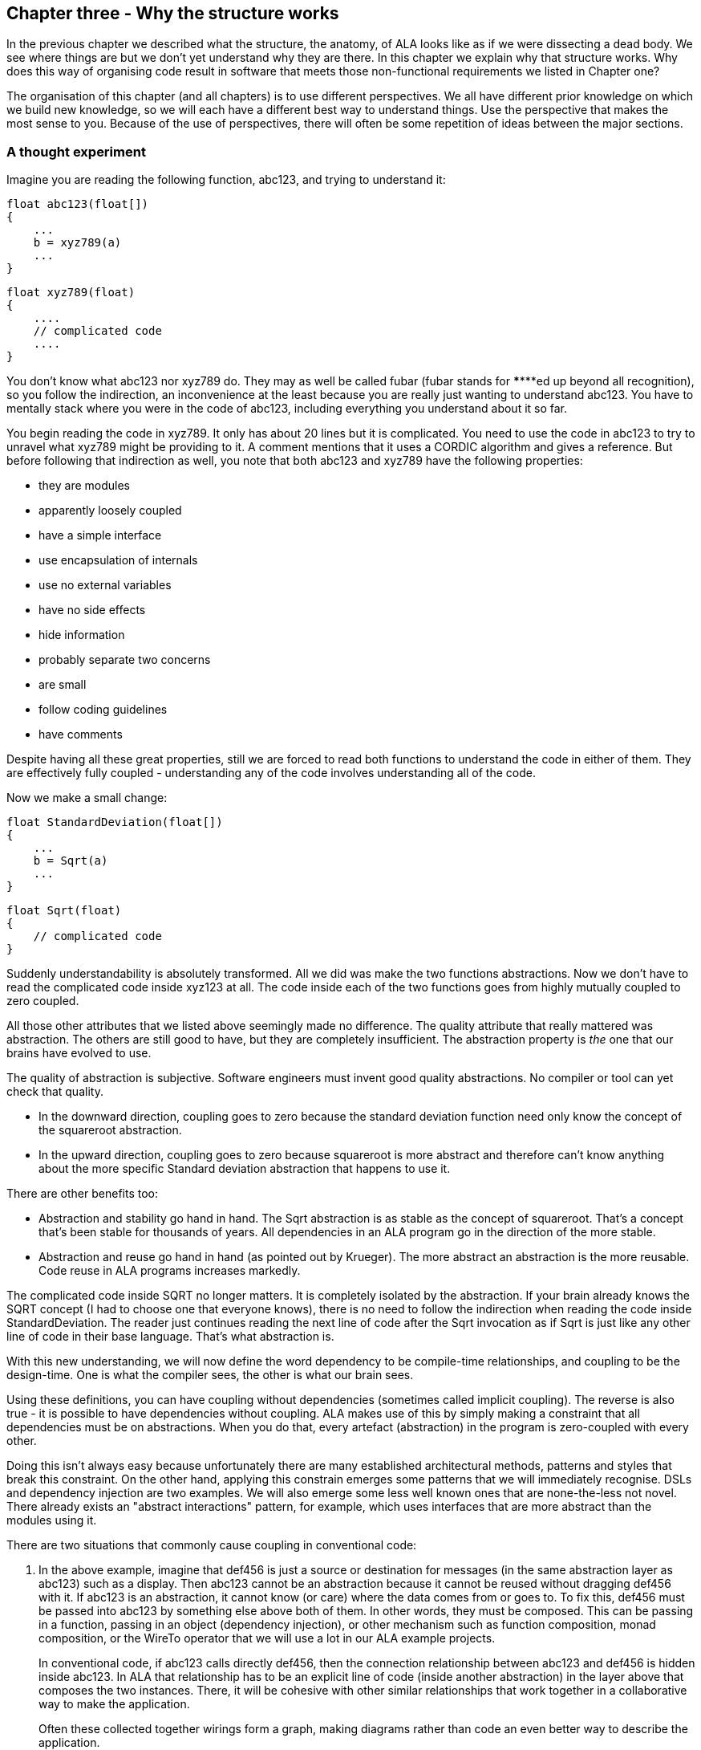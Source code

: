 :imagesdir: images

== Chapter three - Why the structure works

In the previous chapter we described what the structure, the anatomy, of ALA looks like as if we were dissecting a dead body. We see where things are but we don't yet understand why they are there. In this chapter we explain why that structure works. Why does this way of organising code result in software that meets those non-functional requirements we listed in Chapter one?

The organisation of this chapter (and all chapters) is to use different perspectives. We all have different prior knowledge on which we build new knowledge, so we will each have a different best way to understand things. Use the perspective that makes the most sense to you. Because of the use of perspectives, there will often be some repetition of ideas between the major sections. 


=== A thought experiment

Imagine you are reading the following function, abc123, and trying to understand it:

 float abc123(float[])
 {
     ...
     b = xyz789(a)
     ...
 }

 float xyz789(float)
 {
     ....
     // complicated code
     ....
 }

You don't know what abc123 nor xyz789 do. They may as well be called fubar (fubar stands for \******ed up beyond all recognition), so you follow the indirection, an inconvenience at the least because you are really just wanting to understand abc123. You have to mentally stack where you were in the code of abc123, including everything you understand about it so far. 

You begin reading the code in xyz789. It only has about 20 lines but it is complicated. You need to use the code in abc123 to try to unravel what xyz789 might be providing to it. A comment mentions that it uses a CORDIC algorithm and gives a reference. But before following that indirection as well, you note that both abc123 and xyz789 have the following properties:

* they are modules
* apparently loosely coupled 
* have a simple interface
* use encapsulation of internals
* use no external variables
* have no side effects
* hide information
* probably separate two concerns
* are small
* follow coding guidelines
* have comments

Despite having all these great properties, still we are forced to read both functions to understand the code in either of them. They are effectively fully coupled - understanding any of the code involves understanding all of the code.  

Now we make a small change: 


 float StandardDeviation(float[])
 {
     ...
     b = Sqrt(a)
     ...
 }

 float Sqrt(float)
 {
     // complicated code
 }

Suddenly understandability is absolutely transformed. All we did was make the two functions abstractions. Now we don't have to read the complicated code inside xyz123 at all. The code inside each of the two functions goes from highly mutually coupled to zero coupled. 

All those other attributes that we listed above seemingly made no difference. The quality attribute that really mattered was abstraction. The others are still good to have, but they are completely insufficient. The abstraction property is _the_ one that our brains have evolved to use.

The quality of abstraction is subjective. Software engineers must invent good quality abstractions. No compiler or tool can yet check that quality.

* In the downward direction, coupling goes to zero because the standard deviation function need only know the concept of the squareroot abstraction.

* In the upward direction, coupling goes to zero because squareroot is more abstract and therefore can't know anything about the more specific Standard deviation abstraction that happens to use it. 

There are other benefits too:

* Abstraction and stability go hand in hand. The Sqrt abstraction is as stable as the concept of squareroot. That's a concept that's been stable for thousands of years. All dependencies in an ALA program go in the direction of the more stable.  

* Abstraction and reuse go hand in hand (as pointed out by Krueger). The more abstract an abstraction is the more reusable. Code reuse in ALA programs increases markedly.  

The complicated code inside SQRT no longer matters. It is completely isolated by the abstraction. If your brain already knows the SQRT concept (I had to choose one that everyone knows), there is no need to follow the indirection when reading the code inside StandardDeviation. The reader just continues reading the next line of code after the Sqrt invocation as if Sqrt is just like any other line of code in their base language. That's what abstraction is.



With this new understanding, we will now define the word dependency to be compile-time relationships, and coupling to be the design-time. One is what the compiler sees, the other is what our brain sees. 

Using these definitions, you can have coupling without dependencies (sometimes called implicit coupling). The reverse is also true - it is possible to have dependencies without coupling. ALA makes use of this by simply making a constraint that all dependencies must be on abstractions. When you do that, every artefact (abstraction) in the program is zero-coupled with every other. 

Doing this isn't always easy because unfortunately there are many established architectural methods, patterns and styles that break this constraint. On the other hand, applying this constrain emerges some patterns that we will immediately recognise. DSLs and dependency injection are two examples. We will also emerge some less well known ones that are none-the-less not novel. There already exists an "abstract interactions" pattern, for example, which uses interfaces that are more abstract than the modules using it.


There are two situations that commonly cause coupling in conventional code:

. In the above example, imagine that def456 is just a source or destination for messages (in the same abstraction layer as abc123) such as a display. Then abc123 cannot be an abstraction because it cannot be reused without dragging def456 with it. If abc123 is an abstraction, it cannot know (or care) where the data comes from or goes to. To fix this, def456 must be passed into abc123 by something else above both of them. In other words, they must be composed. This can be passing in a function, passing in an object (dependency injection), or other mechanism such as function composition, monad composition, or the WireTo operator that we will use a lot in our ALA example projects.
+
In conventional code, if abc123 calls directly def456, then the connection relationship between abc123 and def456 is hidden inside abc123. In ALA that relationship has to be an explicit line of code (inside another abstraction) in the layer above that composes the two instances. There, it will be cohesive with other similar relationships that work together in a collaborative way to make the application. 
+
Often these collected together wirings form a graph, making diagrams rather than code an even better way to describe the application.

. In conventional code, if xyz789 provides a part of the implementation of abc123, it will be more specific than abc123. Sometimes such a function or class is called a helper or submodule because xyz789 could only ever be used by abc123. In ALA xyz789 needs to be significantly more abstract than abc123 or it will be highly coupled to it. If xyz789 is put inside abc123 the complexity inside abc123 is still that of both of abc123 and xyz789 together.
+
This is contrary to what we are taught. We are taught to "divide and conquer" or to separate out the responsibilities. If we do this arbitrarily, we will end up with specific pieces (such as UI and business logic) which are highly coupled with each other, and with the specific application. We need to work hard to separate only by finding abstractions - potentially reusable artefacts. Then we configure instances of those abstractions for each specific use by passing the application specific details into them.  

In summary, ALA's starting premise is a constraint. The constraint is that you can only use one type of dependency - a dependency on an abstraction that is significantly more abstract than the one using it. This results in zero coupling throughout the abstractions of the entire program. 


=== Abstractions

==== Design-time encapsulation

[IMPORTANT]
====
[green]#*Abstractions*# are the human brain's version of [green]#*encapsulation*#.
====

The maintainability quality attribute is often thought of in terms of ripple effects of change. I don't think that is quite the right way to look at it. I have often had to make changes across a number of modules in poorly written code. The changes themselves just don't take that long. The problem I see is the time you have to spend understanding enough of the system to know where to make a change, even if it ends up being just one line of code in one place. To make that small change with confidence that it wont break anything can take a long time understanding the collaboration between modules. You may have had to understand a lot of code to figure that out. You have to understand all the code that is potentially coupled to that one line of code, which is essentially the complexity.

Unlike encapsulation which works at compile-time, abstractions hide complexity at design-time. They give boundaries to how far you have to read code to understand it.



==== Abstractions and Instances

[IMPORTANT]
====
[green]#*Software architecture*# should contain [green]#*two concepts*# for its [green]#*elements*#  equivalent to [green]#*abstractions*# and [green]#*instances*#.
====

If you are going to have abstraction, it makes sense that you would have instances. 
An instance is nothing more than the use of an abstraction by referring to its name. If your abstraction is a pure function, then an instance is just using the function, or getting a reference to it.

If your abstraction is a class, and if that class contains data, then you need to instantiate the class so that each instance has its own data. Object oriented languages of course already have these two concepts as classes and objects. 

Many discussions on software architecture seem to combine them into one term, such as modules or components. These terms may implicitly contain the separate concepts of abstractions and instances, or they may be intended to only one instance. Not having explicit terms, like class and object, will inevitably lead to confusion. In ALA the terms we use are abstractions and instances.

The problem is that when we become vague about the difference between abstraction and instance, we will then create dependencies between abstractions, such as to get or put data. If you create dependencies between peer abstractions, they are no longer abstractions. Instead you need to wire the instances. If we don't have two separate and clear terms for abstractions and instances, we will end up with no abstractions. Many architectural styles appear to have this problem.

A common example of the problem is the UML, which already has the separate concepts of classes and objects. The UML class diagram encourages us to create associations between classes, destroying them as abstractions. The most important potential idea that OOP brought us was the idea of classes as reusable abstractions, and objects as their instances. It never happened in part because of the UML class diagram, and the very harmful habit of putting dependencies between abstractions instead of wiring instances. 

****
The quality of an abstraction's _concept_ or _idea_ is important. It is the existence of the concept that allows the brain to learn it and not have to know how it's implemented each time it comes across it. It is the concept of the abstraction that blocks coupling. ALA sometimes requires effort over several days to conceive good abstractions, especially for the first application in a new domain.
****



=== Zero coupling and higher cohesion

==== Zero coupling

****
Larry Constantine, who coined the expression "loose coupling and high cohesion" wrote: "The key question is: How much of one module must be known in order to understand another module?". That is the essence of the most useful way to think about coupling in software.
****

ALA has mutual zero coupling between the code inside (or the code that implements) all abstractions. This is the case both horizontally between peers in the same layer, and vertically up or down the layers. 

In software design we are only interested in design-time coupling. This means that to understand one piece of code, how much do we need to know about other pieces of code? It is about knowledge, which is about design-time. This is the coupling that matters. We will use the word coupling to refer to design-time coupling. 

Here is a typical definition of Loose coupling from the internet: "*Loose coupling* refers to minimal dependencies between modules, accomplished through strict, narrow, stable interfaces at the boundaries." 

This definition of loose coupling differs from ALAs in two respects.

Firstly, we are not minimizing dependencies. We are elliminating bad dependencies and maximizing good dependencies.

Secondly, it's not just about using interfaces. A lot of design-time coupling is what I call _collaboration coupling_. An interfaces between two modules that have a fixed arrangement with each other may hide some details, but it doesn't stop fundamental collaboration between the two modules. When modules have a fixed arrangement with each other, they are highly likely to be collaborating, and this collaboration will tend to increase during maintenance.  

Larry Constantine's key question about coupling (quoted above) is what is important. His reasoning came from identifying how to reduce complexity, the time taken to understand software, and reducing the incidence of bugs. Some definitions of coupling are in terms of the ripple effects of change. This is part of it, but even if a change ends up being made in one place, the time taken to understand all the collaborating code can be severe.

Wikipedia defines coupling as "the degree of interdependence between software modules". It doesn't really distinguish between design-time, compile-time or run-time coupling, and the given formula for coupling seems to reflect compile-time. I prefer to think of coupling as a design-time property. It is about knowledge of internals of a module. The use of abstractions instead of modules allows us to achieve zero coupling.

Consider the principle of compositionality. As stated in Wikipedia, "In semantics, mathematical logic and related disciplines, the principle of compositionality is the principle that the meaning of a complex expression is determined by the meanings of its constituent expressions and the rules used to combine them." In ALA we use domain abstractions as the 'constituent expressions', and programming paradigms as the 'rules used to combine them'. We have the objective that all code conforms to the principle of compositionality. We can then define coupling as anything that compromises this principle.

[TIP]
====
[green]#*To understand any one part of the code should involve understanding only that one part of the code, and the abstractions it uses.*#
====

Unfortunately there is a meme in the software engineering industry that there must be some coupling between 'modules'. The argument goes that if the system is to do anything it must have some coupling between its parts. We therefore hear of "loose coupling" as being the ideal. Using the definition of coupling given above, this is completely incorrect. Because of this meme, in conventional code we have developed a habit of using dependencies to implement communications. We are settling for design-time coupling to achieve run-time communication connections between different parts of a system. This is not necessary. Part of the problem is that the same word, _coupling_, is being used for both design-time coupling and _connections_ or _wiring_ used for communications. 

In our A & B example above, the code inside B knows nothing of A. The code inside A, while it knows about the concept of the abstraction B, knows nothing about the code that is inside B. So it's not like we don't know how to do zero-coupling. ALA is basically a constraint to force us to _always_ do zero coupling.

For example, in conventional code, if function Switch calls function Light, the code inside Switch is coupled with Light. If the light's abstraction level is about the same as that of the Switch, then the abstraction of Switch is destroyed. When you reuse it you have to know the internal code brings in a Light. To understand the _system_ (a Switch connected to a light), you have to go inside the Switch:


[plantuml,file="switch-light-bad.png"]
----
@startdot
digraph foo {
size="2.0!"
graph [rankdir=LR]
subgraph cluster_1 
{
label="Switch"
labeljust=l
style=rounded 
A [shape = "circle", width=0.1, fixedsize=true, style=invis]
#[ style = invis ];
}
B [label="Light"; shape = rect; style=rounded ]
A -> B [dir="both", arrowhead="open", arrowtail="tee", color=red, label=""]
}
@enddot
----


If instead, an abstraction, System, has code inside it like Light(Switch()), then Switch remains a good abstraction whose internal code is now only concerned with how a switch works. The code inside all three abstractions is now zero coupled. Understanding the system no longer requires looking inside Switch.  

[plantuml,file="diagram-collaboration-A-B-C.png"]
----
@startdot
digraph foo {
size="2!"
edge [color=green]
A [label="System\n\nx=Switch(); Light(x);"]
}
@enddot
----

{empty} +

[plantuml,file="diagram-collaboration-B-C-invis.png"]
----
@startdot
digraph foo {
size="1.5!"
graph [rankdir=LR]
Switch -> Light [style=invis]
}
@enddot
----




A similar argument applies if Switch and Light are classes. In conventional code they will commonly have an association relationship. Even if Light is injected into Switch by a higher entity called System, Switch still knows the specific interface of a light (LightOn(), LightOff()). This interface is not abstract enough to prevent Switch knowing about Light, and Switch knowing about the System. If you instead have a class System that has code like new Switch().WireTo(new Light()) using a generic interface then all three abstractions are zero coupled.

ALA _never_ uses coupling for connections or wiring between parts of a system. A larger system typically consists of many  connections. These connection are typically cohesive, and belong in one place. In conventional code they tend to be distributed and buried inside the modules. A smell is that you are doing 'all files' searches to unravel them   


==== Cohesion


[TIP]
====
"[red]#*Collaboration*# becomes [green]#*cohesion*#".
====

In ALA, collaboration between modules becomes cohesion inside a new abstraction. A call from one module to another becomes a line of code. Calloboration between a group of modules for a single purpose, such as a user story, becomes several cohesive lines of code.

Cohesion also increases in a different way. An abstraction is closely aligned with the single responsibility principle. We can think of abstraction as a single concept principle. Using abstractions increases the cohesion of the code that implements the abstraction.

ALA provides no structure for the internals of an abstraction because the code is cohesive. The internals of an abstraction could be described as a small ball of mud, which is why they should be small. There is no such thing as a sub-abstraction. Instead the code is composed of instances of abstractions from lower layers. So layers replace hierarchical encapsulation. 
Zero coupling and high cohesion limits ripple effects of change, whether in higher layers or lower ones. A ripple stops at an abstraction concept because of the inherent stability of the concept itself.

What does happen though is that abstractions can be improved as abstractions. Often you can generalize an abstraction to make it more reusable by adding a configuration that has a default behaviour, so it doesn't affect other uses of the abstraction (convention over configuration).

In our experience, the most common type of change that still affects multiple abstractions are changes to conventions. Conventions in the ways abstractions are commented, and their code laid out are effectively abstractions in themselves that live in the bottom layer. So when they change, it makes sense that all abstractions that depend on them change. These conventions will mature in time. Besides, while these types of changes may require a lot of editing, they don't require simultaneous understanding of multiple modules, which is where the real problem with coupling lies. 





=== Good versus bad dependencies

For the purposes of this book, a dependency is when some code symbolically refers to a class, interface or function or other artefact in a separate piece of code. This covers everything from dependencies on classes, interfaces, modules or components, to dependencies on libraries or packages. 

A dependency can be on something inside a class or interface, usually a method or property. Even if using an object reference, there is still a dependency if there is a reference to something named inside the class or interface. 

We can distinguish between good and bad dependencies. Good dependencies are  design-time dependencies. These are dependencies on the knowledge you must have to even understand a given piece of code. I will often refer to this type as a "knowledge dependency" or "use of an abstraction". It is also sometimes called "semantic coupling". This type of dependency effectively adds to the language you use to write code. Here is a diagram shwoing a good dependency.


[plantuml,file="GoodDependency1.png"]
----
@startdot
digraph foo {
size="2.0!"
graph [rankdir=TB]
subgraph cluster_1 
{
label="Abstract"
labeljust=l
style=rounded 
A [shape = "circle", width=0.1, fixedsize=true, style=invis]
#[ style = invis ];
}
B [label="MoreAbstract"; shape = rect; style=rounded ]
A -> B [dir="both", arrowhead="open", arrowtail="tee", color=green, label=""]
}
@enddot
----



A bad dependency is one that is there to facilitate run-time communications between two modules or components. Here is a diagram representation.



[plantuml,file="BadDependency1.png"]
----
@startdot
digraph foo {
size="2.0!"
graph [rankdir=LR]
subgraph cluster_1 
{
label="Peer1"
labeljust=l
style=rounded 
A [shape = "circle", width=0.1, fixedsize=true, style=invis]
#[ style = invis ];
}
B [label="Peer2"; shape = rect; style=rounded ]
A -> B [dir="both", arrowhead="open", arrowtail="tee", color=red, label=""]
}
@enddot
----



Another type of bad dependency is when a module uses a submodule that is a specific part of it. An example is a 'helper' class. The submodule is often thought of as being logically contained inside its parent module.


[plantuml,file="BadDependency2.png"]
----
@startdot
digraph foo {
size="2.0!"
graph [rankdir=LR]
subgraph cluster_1 
{
label="Module"
labeljust=l
style=rounded 
A [shape = "circle", width=0.1, fixedsize=true, style=invis]
#[ style = invis ];
B [label="Submodule"; shape = rect; style=rounded ]
}
A -> B [dir="both", arrowhead="open", arrowtail="tee", color=red, label=""]
}
@enddot
----


[TIP]
====
[green]#*Dependencies on more abstract abstractions are good*#.
====
[WARNING]
====
[red]#*Dependencies for communciations between peers are bad, as are dependencies on submodules*#.
====

A simple example of a communication dependency is a module that calculates the average then calls a display module to display the result. To understand the code that calculates the average requires no knowledge about displays, nor even where the result will be sent. So it is a bad dependency.



[plantuml,file="BadDependency3.png"]
----
@startdot
digraph foo {
size="2.0!"
graph [rankdir=LR]
subgraph cluster_1 
{
label="Average"
labeljust=l
style=rounded 
A [shape = "circle", width=0.1, fixedsize=true, style=invis]
#[ style = invis ];
}
B [label="Display"; shape = rect; style=rounded ]
A -> B [dir="both", arrowhead="open", arrowtail="tee", color=red, label=""]
}
@enddot
----

The intention of the fixed arrangment between Average and Display was to measure rainfall. To do that, an instance of an Average module needs to be connected to an instance of Display module at run-time, but you don't need a dependency to achieve that.

[plantuml,file="GoodDependency2.png"]
----
@startdot
digraph foo {
size="2.0!"
graph [rankdir=TB]
subgraph cluster_1 
{
label="Rainfall"
labeljust=l
style=rounded 
A [shape = "circle", width=0.1, fixedsize=true, style=invis]
#[ style = invis ];
}
B [label="Average"; shape = rect; style=rounded ]
C [label="Display"; shape = rect; style=rounded ]
A -> B [dir="both", arrowhead="open", arrowtail="tee", color=green, label=""]
A -> C [dir="both", arrowhead="open", arrowtail="tee", color=green, label=""]
}
@enddot
----




A simple example of knowledge dependencies occurs in an abstraction that measures rainfall. To understand the rainfall code, you must understand the concepts of average and of display. The rainfall abstraction can use the abstractions for averaging and displaying. 



We typically find both good and bad dependencies in conventional code. A typical modular program is full of bad dependencies. But whether a knowledge dependency or a communication dependency, they all look syntactically the same - a function call or a 'new' keyword, etc. We are not gnerally taught how to distinguish between them. We lump them together when we talk about dependency management, loose coupling, layering, fan-in, fan-out, circular dependencies or dependency inversion. Dependency graphing tools cannot distinguish between them because identiying good dependencies would require understanding abstraction levels. 

Good and bad dependencies are not just good and bad. They are really good and really bad.

A knowledge dependency is good because it's only a dependency on an abstract concept, on something stable and learnable. We want more of them, because then we are reusing our abstractions. Then the more dependencies you have on such an abstraction, the more abstract it is. 

So it's doubly important that we are able to tell good dependencies from bad. 

It's entirely possible to build a system using only good dependencies. 

[TIP]
====
[green]#*In ALA we eliminate ALL bad dependencies*#.
====


Bad dependencies destroy abstractions. They cause explicit and implicit coupling. They obscure the structure of the application by distributing that structure throughout its modules.

When we remove all bad dependencies, they become normal lines of code, cohesive with one another, inside a more specific abstraction in a higher layer. Each line of code composes instances of the abstractions which would otherwise have had the bad dependency.

Consider the diagram below. It's the conventional modular way to write a rainfall meter. An ADC reading is averaged, converted, accumulated, and displayed. The middle three modules have bad dependencies which they use to make function calls to pull data in and push data out. 

[plantuml,file="dependency-diagram.png"]
----
@startditaa --no-separation --no-shadows --scale 1.1

Application

/----\    /----\    /----\    /----\    /----\.
|ADC |<---|Avg |<---|Conv|--->|Accu|--->|Disp|
\----/    \----/    \----/    \----/    \----/


key:   <---(Depends On)


@endditaa
----

There are four bad dependencies, two from Conv and one each from Avg and Accu.

Now consider this diagram, which uses only good dependencies.


[plantuml,file="dependency-diagram-1.png"]
----
@startditaa --no-separation --no-shadows --scale 1.1

    /------------------------------\.
    |Application                   |
    |                              |
    |adc---avg---conv---accu---disp|
    |                              |
    \------------------------------/


--------------------------------------------------
Abstractions

/----\  /----\  /----\  /----\  /----\.
|ADC |  |Avg |  |Conv|  |Accu|  |Disp|
\----/  \----/  \----/  \----/  \----/


--------------------------------------------------
Programming Paradigms

            /--------\.
            |Dataflow|
            \--------/
@endditaa
----

There are five good dependencies from the Application to the five Abstractions. There are also five good dependencies from the Abstraction on Dataflow. We never draw arrows on a diagram for good dependencies. Instead we just refer to the abstractions by name.

Connections between the instances of teh abstractions are completely described inside the Application. There it is cohesive code that knows about how to build a rain meter.

The code in the application abstraction could look something like this if using functions (although you would likely use some temporary variables in practice):

[source,C#]
....
    Disp(Accu(Conv(Avg(ADC()))));
....

It might look something like this if using classes:


[source,C#]
....
    new ADC().WireIn(new Avg()).WireIn(new Conv()).WireIn(new Accu()).WireIn(new Disp());
....

How this code is done is not what's important. How syntactically succinct this code is is not important. What's important is where it is. We want the code that cohesively and fully expresses a rain meter to be in one place.  

The lower-case letters used in the top layer of the diagram represent instances of the respective abstractions. (In UML they would be underlined.) 

You never draw arrows for knowledge dependencies - you only ever refer to abstractions by name. (Just as you would never draw an arrow to a box representing the squareroot function - you would just use Sqrt by its name.)

In common programming languages, the communication dependencies in the first diagram and the knowledge dependencies in the second diagram could both be syntactically written in the same form, either new A() or just a function call, A(). The only difference is in where those new keywords or function calls are.

The application abstraction can move the data between the instances of ADC, Avg, etc itself, as we did in the first code example, however strictly speaking that pollutes it with details of how to move data that actually belongs in the programming paradigms layer. We much prefer the application code just does the composing - just specifies who connects to whom, but is not involved with how data actually flows. That's why in most of the examples, we compose with classes that have ports rather than functions. In the second code example, the dataflow programming paradigm would be implemented with an execution model that knows how to actually move data. The application only knows that it is composing a flow of data.

The interface used to connect the instances is called Dataflow. It's important that this interface is abstract. It is two layers down. It is not an interface specific to any one of the domain abstractions, ADC, Avg, etc. This is the abstract interactions pattern. Other domain abstractions can either implement it or accept it, or both.


==== Comparison of good versus bad dependencies.


.Comparison of two approaches
[width="100%",options="header,footer"]
|====================

| Run-time dependencies version | Knowledge dependencies version

| Knowledge about the specific application is spread through all modules. | Knowledge about the specific application is only in one place. The abstractions know nothing of each other or the specific application. 

| The class or function names A, B, D and E will relate to what they do (which is fine). For example, they may be the specific hardware chips used in the case of drivers. The calling module must know these names, creating a fixed arrangement between the modules. The modules are only loosely coupled. | No abstractions refer to the names of peer abstractions. There is no fixed arrangement between abstractions. The abstractions are zero coupled. The code that knows that a particular hardware chip is used in this application is where it belongs, in the application abstraction.

| Since there is a fixed arrangement, responsibilities can be blurred. For example, it may be unclear whether to add something to B or C. | With no relations between abstractions, responsibilities are clear. Something to be added clearly belongs in one or other of the abstractions, or in a new abstraction that may be wired in between the two.

| The fixed dependency from C to B will encourage implicit coupling. B can make assumptions about details inside B resulting in collaborative coupling. | C cannot make any assumptions about some details of B. It cannot have collaborative coupling with B 

| Although there is no dependency, for example from B to C, the fixed arrangement is likely, over time, to make B implicitly collaborate with C (do what C requires), resulting in collaborative coupling. | No implicit coupling can develop over time because there is no fixed relationship between them. B cannot collaborate with C (do what C specifically requires).

| The arrangement between A, B, C, D and E is not obvious in the code. It is buried inside of B, C and D. All must be read to find the application's dataflow structure | The arrangement between instances of A, B, C, D and E is explicitly coded in one place. The dataflow between them is cohesive information that belongs in one place.

| Only A and E can potentially be abstractions. | All of A, B, C, D and E are abstractions.

| Arbitrarily, only the two ends of the dataflow chain can be reused independently . | All of A, B, C, D and E are independently reusable.

| Difficult to insert another module between, say, B and C. | Easy to insert a new instance of some operator between B and C, etc. 

| If the observer pattern is used (in the mistaken belief that it reduces the coupling), it only mirrors the same problems. For example B would now have a dependency on C when it registers. But because it adds indirection, the observer pattern makes the program even harder to understand. | If the observer pattern is used (as the means to implement the wiring between the instances), the receivers do not do the registering, the application does (not strictly the observer pattern). The abstractions themselves don't get more difficult to understand because, being abstractions, they only have knowledge as far as their interfaces anyway. The application does not get harder to understand either, because the arrangement of the instances is still explicit and in one place.

| If dependency injection is used with automatic wiring, the arrangement is still somewhat fixed, but is now even more obscure. All classes can still be collaborating with one another. A smell that this is happening is that over time the interfaces, IA, IB, ID and IE change as the requirements of the system change.  | If dependency injection is used, the application does the wiring explicitly. It is the only place that should know who will talk to whom at run-time for this specific application. There are no specific interfaces between pairs of modules to change over time, because they all just use a stable abstract interface.  

| Each module has its own interface. But they are all doing essentially the same thing, getting data. | Uses a single more abstract interface called Dataflow.  

| The arrangement between the modules cannot easily be changed, both because the wiring code is buried inside the modules and because the interfaces are essentially specific to pairs of modules. | The composition can easily be changed. Instances of the abstractions can be re-wired in any combination. New abstraction instances can be inserted.

| There is no diagram of the arrangement between A, B, C, D, E, or if there is, it is likely a high level overview, lacking in detail, and a second source of truth that gets out of date. | There is a diagram that shows the arrangement of the instances of A, B, C, D and E. It is the one source of truth. It includes all details about the specific application. It is executable.
|====================


During code creation, run-time dependencies are easily introduced, and never seem too terrible at the time as they get the immediate job done. But when they accumulate to hundreds or even thousands of them, as they do in most typical applications, that's when the system, as described on the left side of the table, just appears as a monolithic big ball of mud.

==== Free lunch?

When you are comparing the left and right sides of the table above, you may be wondering, where did the free lunch come from? Where did the runtime dependencies go? Is this some kind of magic? Or how can the program work without them? Or haven't I just moved them somewhere else? No there are no tricks. The answer is that we have been taught to do programming in a very bad way. The knowledge that ADC will talk to Avg, etc at run-time is there, but it is now contained within an abstraction, not a dependency between modules. If you really want to find a disadvantage, then it is the need for the abstractions. It only works as well as the quality of the abstractions. Effectively we have traded the need for dependency management, and all the complexity that bad dependencies cause, with the need to create good abstractions. Creating good abstractions is a skill that does take time to get used to.

Just to recap the only dependencies we have used are good design-time or knowledge dependencies: 

. The application should and must 'know' at design-time what domain abstractions it needs to compose to make a rain meter application.

. The domain abstractions should and must know at design-time what programming paradigm they need - the abstract interfaces to use for their input and output ports. 


==== Stable dependencies principle

A dependency on an abstractions is a dependency on the concept or idea of that abstraction. A concept or idea is generally stable. So dependencies are toward the more stable. 

Even if the implementation details inside an abstraction are complicated or change, the abstraction concept itself be stable. The application example above is really just depending on the idea of an ADC or the idea of a Display. If the details inside change it doesn't matter. For example, if the ADC silicon is changed, the ADC abstraction implementation can also change. But the application is still just using an ADC as it's means to get input. 

ALA therefore naturally conforms with the Stable Dependencies Principle (depend in the direction of stability). The SAP is mostly used in relation to packages, but ALA does not use hierarchical encapsulations. Here we are applying it at the level of the abstractions themselves.


==== Dependency fan-in and fan-out

One of the guidelines sometimes used for dependencies in conventional code is that a class that has high fan-in should not have high fan-out (also called afferent and efferent coupling). Another is that modules higher in the layers should have low fan-in and those lower in the hierarchy have low fan-out.

The argument goes that a class with high fan-in should have high stability but one with high fan-out would have low stability (presumably because dependencies are thought to be things that cause changes to propagate).

In ALA, dependencies are on abstractions. Furthermore the abstractions are increasingly abstract as you go down the layers, and therefore increasingly stable. Therefore the conventional fan-in and fan-out recommendations are reversed. In ALA, it is perfectly fine, in fact really good to have both high fan-in and high fan-out. It simply means that the abstractions are useful and are getting reused.  

If we are talking about dependencies in a conventional modular system that are used for communication between modules in the system, of course ALA says we want zero fan-in and zero fan-out, because such dependencies are illegal anyway.

In chapter four we will also talk about fan-in and fan-out. Note that the fan-in and fan-out discussed in chapter four is different. In this chapter fan-in and fan-out is talking about dependencies on abstractions between layers. In chapter four we are talking about fan-in and fan-out in the wiring.


==== Circular dependencies

Of course in ALA, with only knowledge dependencies present in the system, and the dependencies needing to go toward more abstract abstractions, you obviously cannot have circular knowledge dependencies. Nor would that even make sense. (Recursion appears to require circular knowledge dependencies but actually doesn't. We will visit that in the last chapter.) 

Since there are no run-time dependencies, the issue of circular dependencies with them does not arise at all. What might have been circular dependencies in conventional code becomes circular wiring of instances of abstractions inside a user story abstraction in the application layer. Such circular wiring is quite valid, and very common. The potential issues with the execution models are discussed in chapter four.

In conventional software design, run-time communication channels between modules are frequently implemented with dependencies. Then we realize these dependencies are a problem and so we add a rule that we don't like circular dependencies. This is an attempt to mitigate the problem by forcing the modules to have a sort of arbitrary layered structure. That structure does not actually exist in the nature of peer modules themselves. (Many modules will actually have a similar level of abstraction, for example views, business logic and data.) The forced arbitrary layering structure becomes its own nuisance.

So then what happens is circular dependencies are most often avoided by using pushing in one direction and pulling in the other. (Pushing means a function or method call with a parameter, pulling means a function or method call returning a value). This is sometimes actually convenient, and other times a real nuisance. Whether we push or pull should be able to depend on performance or other considerations (which end wants to initiate the communications, which depends on when the source changes, or when we want to receive new a the data, or how often the source changes, or on latency, etc), not on an arbitrary layering of modules.

So, when we do want to push or pull in the reverse direction of the allowed dependency, we end up creating an indirection, such as a callback, virtual function call, or observer pattern (publish-subscribe). This indirection further obscures the already  obscure communication flows through the system.

ALA simply eliminates all this nonsense. In ALA, communication flows:

* are explicit
* can be in both directions
* each set of cohesive flows are contained in one place
* allowed to be push, pull, or asynchronous on a port by port basis
* don't use dependencies at all
* use indirection in the correct way, which is that when you are reading code inside an abstraction, you don't know, and shouldn't know, where your inputs and outputs are wired to. 

That concludes our discussion on why the ALA structure works from the point of view of good and bad dependencies.



==== Knowledge dependencies are on all layers below

Sometimes layers are used incorrectly as partitions or really just modules. We would be better off to just tip all such layering models on their side.  Because of this mistake, there is a meme that we should only have dependencies on the immediate layer below. For ALA layers this is incorrect.

When we write our programs using only knowledge dependencies, the knowledge needed to understand a piece of code can come from all the layers below. 

For example, to understand this application layer code:

[source,C#]
....
    new ADC().WireIn(new Avg()).WireIn(new Conv()).WireIn(new Accu()).WireIn(new Disp());
....

You need to know all of these things from lower layers:

. Understand what the  domain abstractions, ADC, Avg, Disp, etc do.

. Understand the dataflow programming paradigm. When you compose these particular domain abstractions, you are composing a flow of data from left to right.

. Understand that the WireTo operator, which comes from the Libraries layer, is what you use to do composition. 

. Understand your general purpose programming language, which sits below the Libraries layer.

. Understand ALA which is an abstraction that sits below the programming language layer.

All of these knowledge dependencies should be explicit. This means that the application folder should contain a readme file explaining all these knowledge dependencies, and link to information about them.

It's nt necessarily the case that all lower layer knowledge is needed to understand something. The application is itself an abstraction. There can be many instances of it being used by different users. These users don't need to understand all the abstractions in all the layers, only the application abstraction by itself.



=== Executable expression of requirements

We have previously discussed this aspect of ALA in terms of structure. It is the top layer. And we have used this aspect as the starting point in the method to develop the example projects. But why does the succinct description of requirements in that top layer work?

In conventional software development, we typically break a user story (or feature or functional requirement) up into different implementation responsibilities. For example, layers like GUI, business logic and database, or a pattern such as MVC (Model, View, Controller). But a user story or feature actually starts out as cohesive knowledge n the requirements. And its not a huge amount of cohesive knowledge, so it doesn't need breaking up. Cohesive knowledge, knowledge that is by its nature highly coupled within itself should be kept together. All we need to do to keep it together is find a way to describe it so that it is executable. Don't try to do any implementation, just get it described in a concise and complete form. If you can do that, the chances are you will be able to find a way to make it execute. 

In ALA we want to find a way to express the user story with about the same level of expressiveness as when the user story was explained in English by the product owner. The language he used would have contained domain specific terms to enable him to explain it concisely. The same thing ought to be possible in the code. Anything that does not come directly from the requirements and starts to look like implementation detail is separated out. It comes out into abstractions. These abstractions typically contain knowledge of how user stories in general are implemented - how things can be displayed, how things can be saved, how data can be processed.

Many times, abstractions that know how to implement useful things for expressing user stories are not only reusable for user stories, but can be reusable for other applications. In other words, they are domain level abstractions. A typical user story might be composed of several of them, some to implement the user story's UI, some to implement the user story's business, and some to implement the user story's saving of data. A user story instantiates the abstractions, configures them with the specific knowledge from the requirement, and then wires them together.

Most maintenance is probably changing, adding or fixing user stories or features. When those features are described entirely in one place instead of distributed through a lot of modules, you have a direct understanding of how the user story is represented by code, and therefore of how to change it or fix it.

Of course application code makes heavy use, in fact is entirely composed of, instances of domain abstractions. When fixing a bug, it quickly becomes clear if the application code itself doesn't represent the requirements as intended, or one of the abstractions is not doing its job properly. Again the maintenance is easy.

==== The meaning of composition

Expressing user stories as a composition of domain abstractions, as discussed in the previous section, is all well and good, but it doesn't work without defining what composion means. That's where programming paradigm abstractions come in.

For example, many applications have displayed values or outputs that need to be updated 'live'. In conventional code, we often write imperative code to implement this live behaviour. The code repeatedly gets data from its source(s), does some manipulation on that data, and updates the output. This kind of code uses lots of bad dependencies. we really should have a programming paradigm for it. In ALA you think of it as a dataflow. Wiring together domain abstractions represents data flowing automatically. This programming paradigm is not new, of course, it appears in Unix's pipes and filters, functional programming, binding GUI display elements to a data source, LINQ, Reactive Extensions, Labview, function blocks, ladder logic, and countless other programming systems. Dataflows are often used on distributed systems because implementation over literal wires is naturally a dataflow. But the paradigm is just as applicable inside monolithic systems. What ALA does is make it easy and natural to implement dataflow yourself every time it is the best way to express requirements. We should never be writing imperative code when dataflow is what best expresses what we want to do. ALA makes it easy wire a linear chain of data manipulations. But it also makes it easy to wire up an arbitrary network of dataflows. 

The same idea applies to the event-driven programming paradigm. It is common these days for GUI elements such as buttons, menu items, etc to have event-driven output ports. But then we often just wire them to imperative methods with a dependency. In ALA you create input ports as well. For example all popup window abstractions such as file browsers, wizards, settings, navigable pages, etc have input ports. The main window has a close input port. Long running tasks that need to be told when to start have an input port. Then you can use the event-driven programming paradigm for composing instances of these types of domain abstractions. 

Another programming paradigm is building the UI. Building the UI by composing abstractions is common using conventional libraries these days. The meaning of composition is containing one UI element inside another. The composed UI structure is a tree. For example XAML does this using XML. I do not like the use of XML for this. What ALA brings is doing all composition in a consistent way. Wiring for the UI is done in the same way as the composition wiring for dataflow, or event-driven, or any other programming paradigm you care to use. That way a user story is fully and cohesively expressed inside its own abstraction.


// sections moved here from chapter 2
==== Requirements are what's left when you factor out all implementation details

This is another way of thinking that comes to the same solution. As we know from the previous section, ALA requires you build your entire application factoring out all pieces of computing work into domain abstractions and programming paradigm abstractions. So what does the application that's left in the top layer look like? Well if everything abstract has been factored out, what remains must be details specific only to this application. Essentially these details equate with the requirements.

The application code becomes a formal re-expression of the requirements. There will be some information there that wasn't explicitly stated in the requirements, but they were requirements all the same. For example, it may not have been stated in the requirements that a number displayed on the UI should not change its value too frequently - it should be slow enough for a human to read successive values. A consequence of that requirement is that it should not contain noise that has a frequency higher than the display update rate. So the application will end up with an instance of a re-sampler abstraction and an instance of a filter abstraction wired into its dataflow before the display. The application will specify the re-sampling rate, and the filter bandwidth.


// section moved here from chapter 2
==== DSL - Domain Specific Languages 

anchor:DSL1[]

ALA's succinct expression of requirements discussed above is obviously a form of DSL (Domain Specific Language). Under the broader definition of a DSL, The domain abstractions and programming paradigms layers are a DSL. But ALA is not just a DSL. ALA is fundamentally about organising all code into small abstractions that are in layers that are increasing abstract. This constrains the organisation of code much more than simply implementing a DSL. 

ALA does not pursue the idea of an external DSL (a new syntax), nor even the syntactic elegance of DSLs. It doesn't try to move application development away from the developer to a requirements team as some DSLs can do. For example, you don't get a new language such as XAML to express UI structure. In fact, expressing the UI structure in ALA moves away from XML back to code. If moving away from code, ALA uses diagrams because they are more flexible and much more readable than XML. 

Seen as a DSL, in ALA you wire together plain old objects or functions while conforming to a grammar. The grammar comes from the 3rd layer programming paradigms and from which classes use which programming paradigm for ports. This grammar defines the rules for their composition.


=== Diagrams vs text

The fundamental rules of ALA don't prescribe the use of diagrams. But diagrams often emerge. So why do we often use a diagram instead of text in the application (top) layer of an ALA application?

It's because in any non-trivial program, there is structure inherent in the requirements that forms a graph. If you have UI that graph is a tree - still representable with indented text. But the UI must have connections. (These particular connections are often called bindings.) They need connections with data. They need connections with event handlers. These connections must be done symbolically if using text. The connections go further. There are connections to business logic and to some form of persistent data model, and from there to real databases or files. There are arbitrary connections for navigating around different pats of the UI. If text, most of these connections must be done symbolically. On the way, they may need to connect arbitrarily with things that process, reduce, or combine. There may be states involved, with arbitrary transitions needed between those states. There may be activities that have to happen in a prescribed time sequence, which by itself is representable as a linear instructions in text. But there are often loops or alternative routes through the sequence, which is representable as indented text. But then there is always some connection between the activities and some data or the outside world. If text, these connections must generally be done symbolically. 

All these connections are inherent in the requirements. Like or not, they form a graph. And this graph structure is somewhere in your code.

As we said, in text from, this graph needs to use at least some symbolic connections. That is, we can represent some of the graph with indenting and judicious use of anonymous functions or classes, but in general we will need to represent many of the connections by using names of variables, functions or objects.

This is bad enough. In fact this is already really, really bad compared with how the electronics guys do things.

But it gets much worse. In most conventional code, we take all these symbolic connections and distribute them evenly through the files/modules/classes/functions. Now the graph is totally obfuscated. The graph is highly cohesive. Why do we make it harder for ourselves by breaking it up?

But it gets much worse. Graphs have circles in them. There is nothing wrong with that, it's inherent in the connections in the requirements. But circles are at odds with dependency rules. So now what we do is break the cyclic dependencies using principles like dependency inversion or observer pattern. The connections don't go away. We just further obfuscated them. These connections are now done at run-time by code written somewhere else. This is the so called indirection problem.

What a mess we have got into!

ALA tells us how to fix this entire mess. It's really quite simple. ALA breaks up your application by factoring out abstractions. When you have done that to the maximum extent, what's left behind is nothing but the specifics of the requirements, including that (highly coherent) graph.

Now you can choose to go ahead and represent that graph in text in one place, using many symbolic connections, and you would already be way, way better off than how we write conventional code. But even better is to do what the electronics guys do, and just build the tools to handle the graphs as diagrams properly.

==== Diagrams and text are not equivalent


Diagrams and text are sometimes thought of as equivalent, as if they have a duality like waves and particles in physics. It is said to be a matter of personal preference which you use, and since graphical tools are hard to produce, why not use text? I do not agree with this. From the point of view of how our brain's work best, they are very different, and each is powerful at its own job.

Consider an electronics engineer who uses a schematic diagram. Ask him to design a circuit using text and he will just laugh at you. Electronics naturally has a network structure that is best viewed and reasoned about as a diagram. If you turn a diagram into a textual list of nodes and connections, the brain can no longer work with it directly. It is constantly interrupted to search for symbolic references when it should be free to just reason about the design. 

Most software naturally has an arbitrary network structure. Think about whenever you are working with legacy code - how often to you need to do "all files searches" or "find all references". And even those are foiled by indirections. Try designing or reasoning about a non-trivial state machine without using a diagram.

Text can readily be used to compose elements in a linear chain or sequence. It is excellent for telling stories. White space is the normal connector between the elements. Sometimes periods or other symbols are used instead. Text can also handle shallow tree structures, simply by using indenting. Compilers may use brackets, usually () or {}. Interestingly, the brackets work for the compiler, but not for the brain. The brain doesn't see them, it just sees the indenting. So I personally don't agree that Python's significant indenting is a mistake as many do. 

When the tree gets deep, the indenting is too deep for our brains to follow. So text is only suitable for linear structures and shallow trees. Structured programming and XAML are examples of tree structured code represented successfully in text.

Text becomes troublesome when there are arbitrary connections across the structure forming a graph. It must be done with matching names, labels or identifiers. Most imperative programs are actually not a tree structure because of the variables. They must be done with labels. Local variables in a small scope are not a problem. It only requires an editor that highlights all of them. For large scopes we end up spending too much time finding and trying to remember the connections, resorting to many all-files searches. It is a cumbersome way to try to reason about what is usually a reasonably simple structure when viewed as a diagram. 

(When we talk about labels, we are talking about labels that are used for connecting two or more points. These labels are not abstractions. References to the names of abstractions are absolutely fine, and we don't draw lines for them even if we are using a diagram. We always just use abstractions by their name.)

When we need to compose instances of abstractions in an arbitrary network structure, our brains work much better using a diagram. The brain can readily see and follow the lines between the instances of the abstractions. Unlike with text labels, the lines are anonymous, as they should be. When symbolic connections are used, the symbols themselves need an encapsulation scope. Lines don't need encapsulation. They quietly connect two point without any other code seeing a symbol.

Generally lines connect only two points or ports, but sometimes may connect three or more. To understand all places connected by a symbolic connection requires an all files search. To understand all places connected by lines, the brain just follows the lines instead.  The spacial positioning of elements is also something the brain readily remembers. So, diagrams can qualitatively do things that text simply cannot.

If lines connect a high number of ports, it starts to smell as if a new abstraction may be waiting to be discovered.

ALA does not require a diagram per se. It only requires abstraction layering, and it's quite possible for a user story to just consist of a linear sequence of abstracted operations. For example, a sequence of movements by a robot or a "Pipes and Filters" sequence of operations on data. However, ALA is a polyglot programming paradigm because user stories will generally combine multiple programming paradigms: UI, event-flows, dataflows, state machines, data schemas, etc. These aspects of a user story tend to be naturally interrelated (inherent in the requirements), which is what causes the resulting relationships among its instances of abstractions to be a graph. Diagrams, then, embrace the bringing together of all these different interrelationships of a user story in one cohesive place.   

==== No XML as code

If dependency injection is used to implement the wiring, I prefer not to use XML to specify the application. Firstly XML is not very readable. Secondly it only handles tree structures well, not networks, and it becomes more unreadable if the tree is deep. If you must use text for specifying wiring, use normal code. Represent the diagram as a tree as much as possible, and use indenting to represnet that tree. Any nodes that need cross connections should be saved in local variables. The cross connections can then be wired using the variables. You will see this done in many of the examples.

You are still better off with this code in one place than having it distributed inside your modules. But if a graph structure is inherent in the requirements, there is really no substitute for the readability of diagrams. In time there will be good tool support for ALA applications.


==== Diagramming tools

The ALA design process (which is describing your requirements and inventing the needed abstractions as you go) is an intense intellectual activity, especially the first time in a new domain. As well as expressing your user stories, you are inventing abstractions. You are inventing a set of domain abstractions and programming paradigms that will allow you to express all user stories with a finite number of them. It requires all your focus. I have found that hand drawing the diagram on paper is not good. The diagram quickly gets into a mess which requires redrawing, and that interrupts your design flow. I have found that a diagramming tool that constantly needs you to control the layout, such as Visio, is also not good.   

So until there is a better tool, I have been using Xmind because as a mind-mapping tool, it is designed to not get in your way as you are creating. It lays itself out as a tree structure, and then allows cross connections on the tree to be added using a key short-cut at the source and a mouse click at the destination node. It has its limitations, however I use some simple conventions to get around these. For example, I use '<' and '>' to represent input and output ports.

Furthermore, the tree structure allows easy hand translation of the diagram into indented, fluent style code. 

While Xmind allows you to be creative in the beginning (I couldn't imagine doing without it), it is far from ideal once the abstractions have matured, and you are just churning out user stories.

We use a simple tool that takes Xmind files and generates the code automatically.

And even more recently, we have in progress a purpose built graphical IDE for ALA. But it is not complete.

See the end of this chapter for an example project using Xmind.


// TBD review from here

....
Thoughts on the essentials of a diagramming tool.
  
It would have the low driving overhead of a mind mapping tool. As with a mind-mapping tool, you control the logical layout, and the tool does the actual spacial positioning. It would primarily use keypresses, but allow mouse clicks where it makes sense, for example, to specify the destination of a 'cross connection'. The tool would route the cross conenction for you.

A tree topology can be done with simple key presses. The tree would capture the primary relationships between instances, on their main ports.

You can make mutiple trees for different user stories that are disconnected logically, but for the purpose of automatic layout, are connected to the main tree (just an invisible line).

Abstractions are defined in a separate panel as stand-alone boxes with ports. Once a new abstraction is  defined, it can be instantiated in the diagram by its abstraction name with auto completion. Boxes represent these instances of abstractions with the ports still lablled around their boundary.

The abstractions are fully inegrated with the classes in the code. This is in both directions. So for any existing classes, the IDE shows them with their port, and fully supports the entry of constructor arguments and properties.

In the other direction, if you create a new abstraction in the tool. You can specify its ports and their types and names. You can specify the constructor arguments and properties and their default values. It will create/modify a template for that class.cs.

The tool's purpose is to aid creativity in the ALA process of representing a user story, inventing new abstractions as you go. Of course the tool would also automatically generate the wiring code.
....

In my experience, a low overhead drawing tool is essential during the iteration zero design phase and during subsequent maintenance.   


// TBD two sections on decomposition copied in



=== Composition, not decomposition

In this perspective, we look at ALA as the antithesis of the prevalent decomposition methodolgy.

The conventional technique for tackling system complexity is "divide and conquer".

Consider this phrase, which has been used as the definition of software architecture:

[WARNING]
====
"[red]#*decomposition*# of a system into [red]#*elements*# and [red]#*_their_*# [red]#*relations*#".
====

Notice the word 'their', which I have italicised to emphasis that the relations are inferred to be between the decomposed elements. It suggests that the decomposed elements know something about each other, that they collaborate to create the whole.  
In ALA we think about building the system in a completely different way. Here is how to reword the meme for ALA:

[TIP]
====
"[green]#*composition*# of a system using [green]#*instances*# of [green]#*abstractions*#".
====

This seemingly subtle shift in thinking leads to a qualitative difference in the resulting structure. 

First let's understand what we mean by composition through a few examples: 

* When we compose musical notes, we create a tune. The structure is linear. The execution is sequential like activity flow below. 

* When we write code in a general purpose programming language, we are composing  statements. Statements are low level (fine grained) elements and only support a single programming paradigm, which we could describe as 'imperative', but by composing enough instances of them we can create a program. The structure is a linear or a tree.

* In functional programming, we are composing with functions, so the elements are higher level things that you create. But the programming paradigm is still imperative (unless you use monads). The structure is either linear or a tree.

* When programming with monads, we are composing functions. The programming paradigm has changed from imperative to dataflow. The structure is usually linear, but sometimes it is a reverse tree (two dataflows can be combined). (ALA is compared with monads in detail later in this chapter.)

* When programming using the UML class diagram, we are composing with classes directly (not objects). The programming paradigms are associations and inheritance.

* When programming using the UML activity diagram, we are composing activities to be done in a set order. The structure is a graph, because you can branch, recombine and loop back arbitrarily. Activity diagrams are not imperative (like the old style flow diagrams). The CPU is not necessarily dedicated to each activity being done. Activities may take an arbitrarily long time without the system blocking. 

* When programming with XAML, we are composing UI elements. The programming paradigm is UI layout (what goes inside what and in what order). The structure is a tree.



Let's list the different properties present in these types of composition:

* Low-level or high-level - Sometimes we are composing fine-grained general elements and we need a lot of them. Sometimes we are composing 'higher level' more specific elements, and we need relatively few of them.
+
Note that sometimes people think of these higher level elements as more abstract. They are actually less abstract. For example, a class that handles complex numbers is less abstract than the fundamental float type. Complex numbers are a more specific case because its only useful when you need complex numbers in your solution. But when you do need complex numbers, then they are obviously more expressive than using pairs of floats everywhere. This means that you need to compose less abstractions to build your solution.

* There is only one meaning of a composition relationship in each case. It can be one of imperative, dataflow, UI layout etc. 

* Linear/Tree/Network: The structure built by the composition relationships can be linear, a tree structure or a general graph or network. 

* Syntax: The syntax for the composition of two joined elements can be using spaces, dots, or lines on a diagram. We can use various types of bracketing or indenting for the text form of tree structures.

In ALA, we are setting up to use composition to create user stories or features. We want the composition to have the following properties:

* Composing more course grained expressive elements by letting them be specialized to your domain.
* Allow use of many programming paradigms (meaning of composition)
* Allow linear, tree or graph structures.
* Allow the programmer to add new programming paradigms with new meaning if that's the best way to express typical requirements.
* Uses the same syntax for all the different composition relationships.

ALA can therefore be thought of as a 'generalised compose from abstractions' methodology. 



=== No Data coupling

The term _data coupling_ here doesn't mean that one module communicates data with another.  It means that the two modules agree on the meaning of that data.

The actual communication of data at run-time is not a problem. The sharing of knowledge on how to interpret that data is. 

In conventional programming, data coupling is considered unavoidable. There is a misconception meme that two modules have to share the knowledge of the meaning of data if they are to communicate at run-time. Even if you have an understanding of ALA, you will still be trapped by this misconception unless you know about it. This will cause you to write modules in the conventional way and they will have coupling.

The misconception is especially rife if the two modules run in different locations. It seems a self-evident truth that the two modules must share some kind of language if they are to communicate, just as people do. 

Let's use an example. There is a temperature sensor on a Mars rover. The temperature is to be displayed at a ground station on Earth.

In conventional programming, to implement this user story, one module resides in the Mars rover and one module resides in the ground station. These two modules must agree on the meaning of data. For example, it is an integer number of tenths of degrees C (Celsius).

Obviously a lot of other system parts are involved in transporting the data from the sensor module to the display module. These are referred to as middleware. It is common to _containerise_ the data so that none of the middleware needs to know its meaning. But the two end points at least seemingly must have shared knowledge.

In ALA, the _meaning_ of the communication is completely contained inside another abstraction. That abstraction is the only one that knows about the user story, so it's the only one that needs to know the meaning of the data going from Mars to Earth. 

Here is the user story implementation.

[source,C#]
....
class AmbientTempertureUserStory {
    new TemperatureSensor()
        .WireIn(new OffsetAndScale(4.3, 712))
        .WireIn(new Display("#.#"))
}    
....

The meaning of the temperature data does not need to be known outside of this small abstraction. It does not need to be known by the sensor itself, or the display, or anything in-between. The meaning only needs to be known by the engineer who wants the sensor on the rover and wants to see what it says on the display, and so wites the above code.

Now if he were to change the units of temperature were to change, only this user story abstraction would change. Just change the OffsetAndScale configuration, and change the way the display is formatted.

It doesn't even matter if software needs to interpret the data. For example, let's add an alarm that goes off at 50 C: 

[source,C#]
....
    new TempertureSensor()  // unit is celcius
        .WireIn(new OffsetAndScale(4.3, 712))
        .WireTo(new Display("#.#"))
        .WireTo(new Alarm(500));
....

The interpretation of the data is still contained inside the user story abstraction. Everything about that temperature is here as cohesive code. 

==== deployment

The user story code spans physical locations. So how do those instances of abstractions get deployed?

Inside the user story abstraction, we can annotate the three instances with their physical locations. An abstraction that knows about the concept of _physical view_ would already have been configured to know about the three physical locations. The physical view engine takes care of deploying the instances of abstractions for the user story to the correct locations, configuring them, and it takes care of actually connecting both ends through middleware. It also knows how to take care of version compatibility, and updating versions at different times at different locations. 



==== modules written by different parties

What happens if one end of the user story is written by a team that has no communication with the team who does the user story. They just provide an API. In this case the team responsible for the user story itself will write an adapter for the API that also knows about the common programming paradigm abstraction. We can still have a separate abstraction to repesent the whole user story, and keep the data coupling contained in the adapter.

The idea of no data coupling of course relies on the common programming paradigm. It relies on the teams who write the domain abstractions (or the adapters) all using that programming paradigm. And it relies on having a spearate team responsible for the user story, and all teams agreeing to use ALA and the common programming paradigm.  

But there is an organisational problem in the form of Conway's law.

 Conway's law: Any organisation that designs a system will produce a design whose structure is a copy of the organisation's communication structure. 

It is unlikely that there would be a dedicated team in an organisation to write all the code for a specific user story if the user story spans different locations, or code written at different times. These are likely to fall to entirely different departments who both expect the two parts of the system to communicate between an agreed API and contract. In this siutaion there cannot be a separate abstraction for the user story, because there is no department for it. 

So there will be collaboration in the code at each end in the form of data coupling. There will need to be be contracts. The contracts will describe all the implicit coupling. The contract will be a second source of truth, which must be kept updated.

In this situation it is still possible to mitigate the effects of coupling somewhat. Let's say the display end has been written by the 3rd party, but is written in such a way that it accepts _self describing data_ according to a standard. Effectively this is just making it more abstract. Without changing the display end, the user story can be implemented from scratch by sending to the display the self describing data. The display then knows how how to receive the label and display format (which can be sent once) as well as the numeric data. The display knows how to create a space for displaying the data. This is how browsers work. 

It is common, for example, for a 3rd party to provide a sensor and publish the data on an MQTT server as self describing data. Say the other team is writing an application to use this data, not only display it, but interpret the data as well. They will subscribe to the topic. They will write code that is coupled with design knowledge provided by the 3rd party about the MQTT topic.

However, if the 3rd party is selling you abstract sensors that you install yourself and selling you the MQTT communication infrastructure, then you could be provided with a more abstract 'configuration API' from the 3rd party. You would then write a domain abstraction that knows about that configuration API. Whenever you want to do a new user story, you can use an instance of that 'device configuration' abstraction. You can fully configure the MQTT topic, and its data format, then subscribe to it and process it. Everything specific to the user story is now cohesively contained inside a single abstraction once again. 

==== 3rd party library abstractions

All the above applies when teams are supplying peer modules for a system. The modules have a similar level of abstraction. If the 3rd party is providing something more abstract like a library, we can choose to be directly dependent on it, if it is abstract enough to be considered part of the language we want to write user stories in. The canonical example is a relational database with the abstraction being SQL. 

The common problem here is that if the abstraction comes from a 3rd party, we are making ourselves dependent not only on the abstraction, which is ok, but on the provisioning of the implementation. This may be okay when we choose to depend on, for example, the windows or MacOS operating system, but is dubious for a database. (Actually its not ok for Windows either, but being able to swap out windows is considered too hard). So it's become good practice to allow swapping out of the database. And since SQL is not quite as abstract as it should be between vendors, it means we don't want to be dependent on SQL either. 

Clean architecture suggests to do this by using interfaces specific to the user stories, and then writing adapters for every interface to SQL.

In ALA, you probably already have a 'tabular dataflow' type of programming paradigm. All abstractions that deal with tabular data already use ports of that type.

It is a matter of writing one adapter that is configured with the schema. The adapter then generates the appropriate SQL queries.

TBD provide code example of a lazy tabular programming paradigm, something like:

[source,C#]
....
    interface ITabularDataflow : IQueryable<dynamic>
    {
    }
....

We can write a Query domain abstraction that takes a linq query as a parameter. This one abstraction allows us to use LINQ's From, Select, SelectMany, Sort, Where, Join etc. The query abstraction is then has ports to make it wirable into a user story using ALA. Since Linq is already compliant with ALA from the point of view of composing data manipulation abstractions, there is no reason not to use it directly in this way.

TBD Write a query abstraction that takes a LINQ query as a parameter and has ITabularDataflow<T> ports. Shouldn't be too hard so full code can go here.

TBD Write an abstract adapter for SQL Lite database with a special port that is used directly by the Query abstraction. 




=== Composability and Compositionality

We have used the word _compose_ a lot so far in describing ALA. The term _Composability_ means the ability to create an infinite variety of things by composing instances of a finite number of things.

Composability is a very important property for dealing with complexity. The Principle of Compositionality states: In mathematics, semantics, and philosophy of language, the principle of compositionality is the principle that the meaning of a complex expression is determined by the meanings of its constituent expressions and the rules used to combine them.

Brian Beckman, who does the best explanation of monads I have found in "Don't fear the monad" says that composability is _the_ way to deal with complexity.

Jules Hedges says of this property "I claim that compositionality is extremely delicate, and that it is so powerful that it is worth going to extreme lengths to achieve it." 

In software engineering, it is described by a pattern called "Abstract Interactions" or "Configurable Modularity" by Raoul de Campo and Nate Edwards - the ability to reuse independent components by changing their interconnections but not their internals. It is said that this characterises all successful reuse systems. 

ALA has these properties by using domain abstractions with ports. The ports are instances of programming paradigms. The domain abstractions are the constituent expressions, and the programming paradigms are the rules used to combine them. 

There are other software systems that have composability, usually using the dataflow programming paradigm, such as RX (Reactive Extensions), or more generally monads. Most composability systems are restricted to a single paradigm. In ALA, to achieve the correct level of expressiveness of requirements, multiple different programming paradigms are needed.





=== ALA compared with Object oriented programmingp

Lets start with Brian Will's explanation of why object oriented programming is crap from his Youtube channel:

https://www.youtube.com/watch?v=QM1iUe6IofM[https://www.youtube.com/watch?v=QM1iUe6IofM]

I am in agreement with Brian in that trying to associate _all_ code with data causes inappropriate fragmentation of the code, encourages a model of collaborating agents, and creates a dependency hell. 

The idea of encapsulation is only partially realized because objects reach into each other's data indirectly. 

Also the UML class diagram encourages relationships directly between classes, which should be uncoupled abstractions. It encourages mutable data. And it encourages a horrendous model of agents interacting with each others data in a multithreaded environment. To solve this, Brian advocates a return to procedural programming and provides several examples which demonstrate that procedural programming is better.

Although ALA uses objects, it is not object oriented. You don't try to model everything with objects and you can't create associations between classes. It uses objects as a language feature, not a design philosophy. Objects are used in ALA for the following four reasons. 

. Objects store references to other objects to which they are wired. A form of dependency injection is used to receive the references to the other objects. 

. Domain abstractions, being reusable entities, often need configuring. The object stores its own configuration data passed in the constructor or via setters.

. Some abstractions need state to work internally. For example an abstraction that implements a low pass filter for a dataflow needs to keep some kind of historical value or values. It is inherent in the nature of the abstraction that it has state.

. There is usually some state data that doesn't belong with any code. In ALA we will often create a special domain abstraction called 'state' that acts as a source or destination for dataflows.


==== Dependency injection

The dependency injection pattern was introduced as an attempt to clean up the dependency mess created by OOP. It came too late to make the famous GOF patterns book. The authors wish they had included it instead of singleton. But dependency injection alone does not solve OOPs problems.

Previously we mentioned the use of dependency injection in ALA by using the wiring pattern to wire up instances of abstractions by their ports. The way this dependency injection is done is quite different to container based dependency injection. 

Container based dependency injection works by matching interface types. The interfaces are implemented by one class, and required by another. The matching of this interface type is the implicit wiring of the two classes. There is no place where you can see the wiring explicitly. This is really bad. It is very difficult to trace the flow of a user story through the classes.

Now a class may be substitutable with another class that implements or provides the same interfaces. That's why there is a container. You instantiate an object of the class you want to wire in, and put it into the container. But this is a far cry from general composability.

In ALA interfaces do not belong to one or other of the classes being wired. They are more abstract and represent a compositional concept which we call a programming paradigm. When a domain abstraction uses one of these abstract interfaces, either implementing it or using it, we call it a port. The abstraction has no implicit fixed arrangement with other abstractions. A separate abstraction in a higher layer is needed to specify how instances of these abstractions with ports should be composed.

Note that ALA is extremely polymorphic. That's because from the point of view inside an abstraction with ports, you do not know where that port will be wired to. Despite the use of polymorphism for wiring up everything, there is none of the usual disadvantage of indirection. In fact it is way easier to trace through a proram or system. From inside an abstraction, the abstraction doesn't need or want to know where it is wired. It's completely self-readable up to the port. And if you are trying to trace a dataflow through the program or system, well that's explicit and all in one place for any given user story.

Chapter six also has a section on comparing ALA with dependency injection, and covers XML configured dependency injection.


=== From procedural programming to ALA

Let's get back to procedural programming that Brain Will advocates instead of object oriented programming. How would ALA relate to procedural programming?

Starting from pure procedural programming and applying ALA, we can see in the progression of the following five points that we use of objects as a programming language feature in ALA, but not object oriented programming per se:

. To begin with, you can apply ALA directly to procedural programming style. Abstractions are implemented a group of procedures. You must structure the code so that you only call procedures in an abstraction that is significantly more abstract. You will have user story abstractions in the top layer, and domain abstractions in a second layer. Procedures that directly code a given user story are put together to form a user story abstraction. Procedures that are cohesive in the domain layer, such as configure/read/write sets are also grouped together as abstractions. Such abstractions could be implemented as a code source file or a static class.

. Once you have abstractions, you can of course reuse them. Abstractions often need configuring. Configuring requires storing some data. We can put the configuration data inside the abstraction, and provide constructor parameters or setters. Since the abstraction now contains some data, the abstraction needs to be implemented as a class so that it can be instantiated with each instance having it own configuration. 
. In procedural programming, the user story will frequently call one procedure, get some data returned by that procedure and then pass it straight to another. This handling of data is not really something the abstraction should need to do. It should just compose procedures. But if we make the abstractions classes, then we can wire the instances so that at run-time data flows directly from one instane to another. Now we have two reasons to use classes.

. In procedural programming, you will tend to have some state variables, which are like globals. We wont call them globals because we wouldn't access them directly from any procedures. We would instead always pass them into the procedures as required. This would create extra parameters for our procedures. Some procedures will need extra parameters even though they don't know what the data is. They are just passing it through to other procedures they call. All this extra passing around is a real pain. Some of the data may really belong with a given abstraction, so the pain seems to make no sense. Moving the data outside the abstraction and always passing it in It is breaking the abstraction. For example, say the abstraction is a running average. It needs to keep an internal state of the last n data points.

For these cases we will put the data back inside the abstraction. We can do this either for user story abstractions, or with domain abstractions. For domain abstractions, once again we will then need to implement the abstractions with classes so that each instance of the abstraction has its own state data. For user story abstractions, there is probably one instance per application, so the class could be static.

. Lastly, there may still be state data that does not belong to a specific abstraction. This will be sitting around in a top layer looking like a global. In object oriented programming, this is the type of data we would stuff into a class anyway, and then have almost pointless accessor methods. The other classes then have harmful dependencies on these data classes which obfuscate the data flows through the system. 
+
In ALA, what we do is create a state domain abstraction. This abstraction has dataflow input and output ports. Instances of the abstraction are a source/destination of data. We can create instances of it for each item of state data needed by the application. The application wires these instances into the dataflows of the appropriate user stories. 
+
If the type system is dynamic, the state abstraction can hold any complex data structure, and the user stories it is wired to can use the data in a dynamic way.
Only the application layer knows the actual structure of the data at design-time.
+
If the type system is static, and we want to group data together in a single instance of a state abstraction, The application layer can use an explicit or implicit struct type. If explicit, the state abstraction will be a generic, and the struct type is passed to it at compile-time. User stories that are wired to the state instance will also have the struct type passed to them. The other way to do static typing is to use an anonymous struct when the generic state class is created, and then the user stories that are wired to it use type inferencing, if your language supports this. 
+
Through the five steps above, we have transformed procedural code back into ALA code. We have used objects, but we did not use object oriented design. The resulting ALA version has these properties:

* Control of execution becomes the responsibility of programming paradigms.

* Passing data becomes the responsibility of dataflow types of programming paradigms.

* Storing state data becomes a domain abstraction whose purpose is to store state data. It will act as a data source/destination for dataflows.

* Despite the fact that we use objects, the ALA constraints avoid most of the problems of conventional object oriented programming. For example, both the configuration data, and the wiring data stored in an instance is immutable. Only instances of abstractions that contain state data are mutable and it this is clear from very nature of the abstraction. 


////
==== Immutable state

In the previous section in point 5, we talked about a state abstraction.

The state abstraction should be immutable. At first this does not seem to make sense. What use is state that is immutable? This is the big idea behind the proramming language Clojure. Think of the state domain abstraction as being a time series of all its previous states. When the output dataflow port is used to get the state, it returns a reference to the data (or boxed data if it's a simple type). The data at that reference will now never change. It is a snapshot in time, and all subsequent processing of that state data by the user story can be done taking its time. User stories can take time, for example when waiting for external inputs. Other user stories can run at the same time. So we can have concurrency even in a singe threaded application. These other user stories can change the state in the same instance of the state abstraction, without affecting the first user story that has not completed yet.

When the input port of the state abstraction is used to change the state, it, in effect, copies the state and then stores the reference as the new latest state. For performance reasons, the implementation should not actually copy large amounts of data - it should use the same idea of optimized immutable data containers that clojure uses. The parts of a data container that are changed are copied, and the new container refers to the older containers for the rest of the data.    
+
It is an advantage of having a state abstraction that you can implement immutability once and then reuse it for all wired state that your application needs.
////


=== ALA Compared with functional programming

The difference between ALA and functional programming is that ALA composes objects whereas functional programming composes functions. In this section we explain why ALA is both more flexible, and easier to understand. 

In this section we assume familiarity with monads. There is an explanation of what monads are in chapter six. Most explanations of monads on the internet are quite mathematical or abstract, and in my view inadequate, so are difficult to understand. The explanation in chapter six takes a different approach. It looks at monads as a simple refactoring of equivalent imperative code. It is therefore accessible to anyone with an understanding of imperative code and objects.   It is quite long, but that is because it uses code examples of imperative code and the equivalent monad code.

ALA could be applied to functional programming. The fundamental constraints would require that the functions be good abstractions, that functions would only call or use functions that are significantly more abstract than themselves.

Functional programming encourages what I would call computational abstractions by not allowing side effects. However, in doing so, it also compromises 'would-be abstractions' that would otherwise be coherent with their data. Data tends to need to be passed into these computational only abstractions, creating a lot of unnecessary coupling. This coupling manifests as a disconnect between code and the global data they will operate on. Functions with no interest in the become involved because they end up having to pass the data though.

Object oriented programming tends to have the opposite, but equally bad, problem where data has to be associated with some code. Then code elsewhere ends up 'reaching in' via class associations to get or manipulate that data. This also creates unnecessary coupling as well as issues with multithreading. 

Both monads and ALA are both in a way solutions to these problems.



==== ALA compared with monads


Monads fix functional programming by adding objects. The Bind function will create, and wire together either closure objects or explicit class objects. These objects are wired together just like in ALA. On the other hand ALA comes from the opposite direction and fixes object oriented programming by removing all the coupling or bad dependencies. The dependencies are turned into pure functional code. The two approaches move toward each other, but do not completely meet in the middle. In the application layer of ALA you compose objects, but in the application layer of a monads you compose functions. Both use pure functional code to do the composing. In both cases the executable code in the wired up structure is not pure functional code, but it is composed of reusable and well tested objects. ALA is the more general solution, and is easier to understand.

If you are not familiar with monads, there is a full explanation in chapter six. Monads are notoriously difficult to understand, and I am yet to find an explanation on the internet that is not either highly abstracted or inadequate. The approach taken in chapter six is to show how monads are a simple refactoring pattern of ordinary imperative object oriented code, so anyone with an understanding of imperative objected oriented code can understand it.

The rest of this section assumes an understanding of monads. 

===== Monads as a layering pattern

ALA and monads are both composition patterns using layers. The main difference is that ALA composes instances of classes whereas monads compose functions. That is, the developer writing code to implement user stories in the application layer is thinking either in terms of composing functions if using monads, or composing instances of abstractions if using ALA.

ALA is a three layer pattern. Monads by themselves are a two layer pattern, but many extra functions such as Select, Where, Sort and Aggregate are typically added that effectively constitute a domain abstraction layer, although a little more abstract than the average ALA domain abstraction. The two layers of monads correspond with the application and programming paradigm layers of ALA. Code that composes functions with dot operators is in the application layer. The Bind function is in the programming paradigms layer, as is the the monad yype or Interface<T>. The Bind function and the Interface<T> are highly reusable and are often provided as a library. So monads in practice also have three layers corresponding to ALA's three layers. It could be said that monads are a special case of the ALA layering pattern.

===== Monads can be immediate or deferred

Monad implementations can evaluate an expression immediately as the Bind function runs. Others are implemented as a deferred or lazy form. For a deferred monad, the Bind function builds a structure of objects which can be asked to run later. The deferred form can work using either pull or push. It is the deferred/push form of monads that most closely compares with ALA. 

The deferred versions of monads are difficult to understand in terms of equivalent imperative code because they use objects and closures under the covers. This also makes them difficult to debug. There can be a surprising number of objects or closures created and wired together, and you can't really see any of this code. Examples of these structures are shown in Chapter six.

ALA is easier to understand because it uses plain objects, and because as the application developer, you instantiate and wire up these plain objects yourself. The typical way you do that is with code like .WireIn(new Something()). The only difference between ALA objects and objected oriented programming is that the objects must use ports for their I/O. You are not allowed to make a class have an association with another peer class. You must make a port and then wire the instantiated objects together. But that is nothing more than dependency injection. The only difference between ALA dependency injection and more conventional dependency injection is that ALA wiring must be explicitly specified in a cohesive user story abstraction in the application layer. Another difference about ALA dependency injection is that I like to use reflection and implement a single WireTo function for wiring all types of ports. That way I don't need constructor injection or setter injection in every single domain abstraction class. That's pretty much all there is to understanding the mechanics of ALA objects.

ALA is more versatile because it uses plain objects with ports. The monad Bind function essentially has only two ports, an input port and an output port. Both ports are of the same type, e.g. IEnumerable. The more specific functions that come with monads can have a second input port, e.g. Merge will merge two streams. They can have more ports as well, just by adding more parameters. However such ports can be awkward to use as they must all be passed in at once. ALA domain abstraction objects have an arbitrary number of ports. If you keep a reference to the object, you can wire them in separate steps. These ports can be either 'inward facing' or 'outward facing' depending on whether they implement the interface or accept the interface. These interfaces can support arbitrarily different programming paradigms.

Monads, because they compose functions, are essentially a dataflow programming paradigm. You string functions together so that the output of one is fed to the input of the next. ALA supports any programming paradigms that you can implement with an interface.  

To use an analogy with electronics, ALA domain abstractions are more like Integrated circuits (many pins, with different types of signals), and monads are more like resistors and capacitors (two pins, analogue signals only).


==== Why deferred/push monads?

We mentioned that deferred/push monads are closest to ALA. Deferred/push monads have two very useful properties.

The first property comes from being deferred. Often people write a query using monads, and then immediately run the query. The deferred nature of the monads is not really utilized because the query is used immediately and only once each time it is constructed. Now imagine constructing the query once, and then keeping it to be reused every time the program needs to run it. At first that doesn't seem to be an advantage. But what it does is allows us to put the code that builds the query in a completely different place from the code that runs the query. Now with these two codes in different places, we can imagine building not just the query but the entire user story in that place. As well as the query, we can build the UI, the schema and database tables, and the business logic. All this code is cohesive to the user story. Once that 'program' is built, it can be set running.

The difference that this reorganisation of the code makes is massive. What we have described is essentially what ALA is all about. The code that describes the user story, including the query, is now cohesive. The code that that executes at runtime is in a set of domain abstractions, whose instances are wired together by that user story code. The two are now separated. 

Monads can be used to reorganise code in this way but you need the ideas of ALA to do it.

Now building a query from deferred monads once, and then reusing it many times as the program runs means that the monads must be designed to be used more than once. The monads based on IEnumerable are fine in this respect. It has a Reset method that can be used to re-run the query. However monads based on the IObservable interface are not designed to be able to run more than once. Once that OnCompleted method is called, the object structure refuses to run ever again. It has to be reconstructed by re-running the Binds, which will re-run the Subscribe method calls. I think this design in reactive extension is rather silly. You can have so called 'hot' observables, but that just means they never call OnCompleted.

So when I wire IObservables to build a user story, I don't use the OnCompleted or OnError methods in the IObserver interface. This means that I have to add a different method to signal the end of a set of data.

The second advantage of deferred/push monads (that is reactive extensions) is the fact that they use push. In ALA we design dataflow or event progarmming paradigms to use push by default, and only use pull if there is some good reason to use pull.

The difference is that push can be either synchronous or asynchronous, whereas pull can only be synchronous (unless you use future objects.)


////
This method I make a push method, so it initiates from the source. I will often add an additional method that runs at the start of a data transfer as well. This method is to carry information such as header information. To accommodate this additional function, I don't use IObserver as the interface for the port. IObserver becomes something within the interface for the port. 

Sometimes I will add an additional method going in the opposite direction to the dataflow which is used by the destination to request that the data transfer starts. In an IObservable interface, the Subscribe method has two functions. Firstly it is used to wire up the IObserver interface in the opposite direction. Well in ALA, that is done by WireIn which wires IObserver interfaces, so we don't need the IObservable interface. However the other function of Subscribe is to request a data transfer. Sometimes we do want the destination end to request the data, even when the source is going to push it through. So in this case I will add a method to the interface to request a data transfer. 

You may think it would be better to use IEnumerable instead, but there is an advantage to using IObservable even when the destination needs to request the data. And that is that the IObserver interface can execute asynchronously. Since the domain abstractions themselves do not always know when they will be used in situations that need asynchronous communications, it is a great advantage to use push style programming paradigms which can do either synchronous or asynchronous, especially when there may be a lot of data to be transferred. It allows the data to be sent in batches. (IEnumerable can be made to work asynchronously as well, but it a lot more complicated as it involves futures.) 

The method used by the destination to request a data transfer goes in the opposite direction from the interface that actually carries the data. We could implement it as a C# event in that interface. This would mean that we have one interface, and it is wired in the direction of the dataflow. When using this 'request' programming paradigm, it seems more natural to wire in the direction of the request rather than in the direction of the dataflow. Therefore, I use a second interface, which is analogous to the IObservable interface. This new interface has the request method, and is the one we use for wiring. The first time a request is made, the method send the requesting object, which allows the source object to wire the interface that goes in teh opposite direction. 

In ALA, because we can create programming paradigms and design the interface for them, it is easy to implement all the aforementioned extra methods and the interface.
////

TBD example of a programming paradigm that is pure push, and is based on IObserver. Test what happens when there is an exception. Add methods for OnCompleted and OnError that don't use the ones in the IObservable, so that the program can continue to run.

TBD example of a programming paradigm that allows the destination to request the transfer, but the transfer is still a push from the source. The WireIn works in the direction of teh request.


==== Using monads in an ALA application

For the particular problems that monads suit, the monad syntax is more concise than ALA:

[source,C#]
....
source.Filter(x => x>0).Select(x => x+1)
....

versus

[source,C#]
....
source.WireIn(new Filter(x => x>=0)).WireIn(new Select(x => x+1)
....

If this code is generated from a diagram, it doesn't make any difference, but if you are hand writing the wiring code, the ALA syntax is definitely longer. That is is the cost of the extra versatility of composing objects rather than functions.

If monads are already available in a system, you can have the best of both worlds by using monads and ALA together. If you already have a library for the IEnumerable or IObservable based monad, it would make no sense to rewrite every function in the library such as Select or Filter as a domain abstraction. Instead, there are ways you can use the monads library directly within an ALA application. This makes sense, because ALA provides the means to compose an entire user story, whereas monads only provide the means to compose the dataflow parts.

There are two ways we can use monads in ALA.

==== Domain abstractions with IEnumerable or IObservable ports 

The first way to use monads with ALA is to use the monad interface, such as IObservable, for the ports on domain abstractions. For example, we could have a domain abstraction for a UI grid, and another domain abstraction for a CSV file reader. The grid has a IObservable input port and the CSVFileReader has an IObservabe output port. We may want to do some filtering and selecting inbetween using monad functions that alreay exist in the reactive extension library.

[source,C#]
....
class CSVType {int x, int y, int z}


var sourceCSV = new CSVFileReader<CSVType>("filename");
var destinationGrid = 
sourceCSV.Filter(value => value.x>=0)).Select(value => new {value.y, value.z).WireIn(new Grid<???>());
....


The CSVType class specifies the type of the values that will be read from the CSV file at compile time. The type is changed by the Select function. Type inference generates the new type at its output IObservable. We need to feed that type to the Grid but we can't use type inference when instantiating an object. So what we can do is add an extension method to the Grid abstraction called ToGrid.

[source,C#]
....
public Grid<T> ToGrid<T>(this IObservable<T> source) 
{
    return source.WireIn(new Grid<T>()); 
}
....

The type T is determined by the compiler from the first parameter, source. 
So now we can have type inference go right through to the Grid like this, and still be able to wire the grid to the other things as need to make the user story. 

[source,C#]
....
class CSVType {int x, int y, int z}


var sourceCSV = new CSVFileReader<CSVType>("filename");
var destinationGrid = 
sourceCSV.Filter(value => value.x>=0)).Select(value => new {value.y, value.z).ToGrid();

mainWindow.WireTo(destinationGrid);
....


We can now have this program run continuously.

Data transfers are triggered from the grid end by using the Subscribe method in the IObservable interface. The monads down the chain will also Subscribe until the source is reached will then push the data back, possibly asynchronousy

If we want the trigger data transfers from the source end, we effectively wire the IObserver interfaces permanently. The Oncompleted and OnError methods in the interface are not used.


which is more likely, we would need a parallel port to carry the equivalent of an OnCompleted signal, which for the CSVFileReader would signal the end of the file.




TBD test the effect of OnComplated and OnError on running teh program a second time.

TBD example using a dynamic class.


==== Domain abstraction that is configured with monads  


What you can do is create a single domain abstraction that can be configured with a monadic expression or query. For example, we can write a domain abstraction called EnumerableQuery that can be configured with any LINQ IEnumerable query. The abstraction can have input and output dataflow ports that are not IEnumerable or IObservable. 

Here is a program using such a domain abstraction. The domain abstraction uses IEnumerable as the programming paradigm for its ports. We chain up three of them all with the same LINQ query.


[source,C#]
....
static void Application()
{
    var proxySource = new EnumerableProxySource<int>();
    var query = proxySource.SelectMany(x => new[] { x * 10 + 1, x * 10 + 2, x * 10 + 3 }).Select(x => x + 1);

    // Now create an ALA program using a domain abstraction called EnumerableQuery
    var program = (EnumerableToConsoleOutput<int>) // cast
    new List<int> { 0 }
    .WireInR(new EnumerableQuery<int, int>(proxySource, query))
    .WireInR(new EnumerableQuery<int, int>(proxySource, query))
    .WireInR(new EnumerableQuery<int, int>(proxySource, query))
    .WireInR(new EnumerableToConsoleOutput<int>());

    program.Run();
}
....

This code is composing using both LINQ and ALA.

The code first creates a LINQ query consisting of a SelectMany and a Select. 

EnumerableProxySource is a small class inside the EnumerableQuery abstraction that acts as an IEnumerable on which we can start a LINQ query. When EnumerableProxySource is passed into EnumerableQuery, the EnumerableQuery gives it a source Enumerator via a setter. So when the EnumerableProxySource's IEnumerable interface is called later, GetEnumerator will return that Enumerator.

We create a LINQ query once and use it three times (which you wouldn't normally do, I'm just using the same one three times to show that these things can be Wired in a chain).

The second half of the code is conventional ALA user story code that instantiates three instances of EnumerableQuery. The input of the first one is wired from a very simple source consisting of an IEnumerable that returns one value which is a zero. The last one is wired to an EnumerableToConsole domain abstraction, which does was you might expect - when told to run, it loops through the IEnumerable at its input and outputs all the values to the console. Here is the output of the program:

image::ConsoleOutputListMonad.png[ConsoleOutputListMonad.png, title="Output of demo code using EnumerableQuery domain abstraction", link=Console output result-01.png]

The output shows the generation of 3 digit numbers as it wnet through the three expansion stages given by the LINQ expression.

One unusual thing you may notice about this ALA program is the use of WireInR instead of WireIn that we would normally use to wire things in a chain. A.WireInR(new B()) actually wires in the reverse direction from normal, that is from B to A. You use it like you would use WireIn, in the same direction as the dataflow, but it actually wires in the opposite direction. This is because the IEnumerable, the programming paradigm interface being used, being a pull based interface, goes in the opposite direction as the dataflow. The A object implements IEnumerable as a data output port and the B object has a field of type IEnumerable, which is a data input port. So the wiring must go in the reverse direction of the dataflow. WireInR is implemented simply as WireInR(this object A, object B) {WireIn(B, A);}  

As mentioned earlier, an explanation of monads for imperative object oriented programmers is in chapter six, along with a full comparison of ALA with monads. The EnumerableQuery class is listed there.

The code above can be found in a working demo program on Github in the IEnumerableMonad repository here: https://github.com/johnspray74[https://github.com/johnspray74]




=== Dependency graphs ALA vs conventional code

Our example for this chapter compares dependency graphs for a legacy application and one with the same functionality written in ALA.

The legacy application had been maintained for approximately 20 years, so as might be expected, maintenance had become difficult. In fact there were certain new requirements we could not do because of the prohibitive effort. Normally I wouldn't ever re-write an application. But I wanted to run a research experiment to see how ALA would work on it. I had intern students available, and it would give us an opportunity to compare metrics of the two code bases.

The original application has around 70 KLOC. Rather than look at any of the details of the application itself, we present here dependency graphs generated by Ndepend for the legacy application and the new ALA application.

==== Legacy application dependency graphs

One of the core tenets of ALA (as discussed in an earlier section) is "Composition using layers" instead of "Hierarchical decomposition using encapsulation". Unfortunately Ndepend is designed with the assumption that the application should be built using the latter approach. It likes to present a decomposition structure, starting with assemblies (packages) at the outermost level, then namespaces, and then classes. I'm not sure why it considers namespaces a viable encapsulation mechanism because they don't provide encapsulation. 


////
Anyway, here is the namespace dependency graph for the main assembly of the legacy version of the application, as it comes out of Ndepend.

image::old-datalink/namespaces.png[namespaces.png, title="Legacy application - namespaces", link=images/old-datalink/namespaces.png]

This graph is quite large, so if you like you can right click on it, and open it in a new tab in your browser. The red arrows are dependencies in both directions.

Each box represents a namespace. The thickness of the arrows is proportional to the number fo dependencies between pairs of namespaces. The size of the boxes is proportional to the number of lines of code in the namespace.

If we drill down into the largest namespace, UIForms, we see the class relationships between classes inside that namespace:


image::old-datalink/classes-in-uiforms-namespace.png[classes-in-uiforms-namespace.png, title="Legacy application - classes in uiforms namespace", link=images/old-datalink/classes-in-uiforms-namespace.png]

Here you can see that Ndepend is trying to make out the layers. The layers are vertical columns, going from left to right. I have left them vertical even through ALA abstraction layers are usually drawn horizontal because they come out more readable on the page. Again there are many dependencies in both directions drawn in red.

Here are the classes inside the DataStructure namespace:

image::old-datalink/classes-in-datastructure-namespace.png[classes-in-datastructure-namespace.png, title="Legacy application - classes in datastructure namespace", link=images/old-datalink/classes-in-datastructure-namespace.png]

There is one class called Device which actually looks like it might be a good abstraction.
////

Namespaces provide no useful decomposition structure. They do not make abstractions in themselves, nor do they implement a facade pattern or an aggregate root type of pattern with even logical encapsulation. Any classes inside each namespace can have unconstrained direct relationships with any classes in any other namespace.

So Ndepend out of the box gives us a false picture, because it omits all dependencies that go in or out of namespaces. To really get an idea of what the class dependency graph looks like, I configured Ndepend to use a query that gives me all the classes in all the namespaces. Here is what the legacy application truly looks like: 

image::old-datalink/classes-in-all-namespaces.png[classes-in-all-namespaces.png, title="Legacy application - all classes in all namespaces",link=images/old-datalink/classes-in-all-namespaces.png]

This graph is very large. Right click on it, and open it in a new tab in your browser, so you can zoom in to see the dependencies in the background. It is truly frightening. Ndepend had no chance to find the dependency layers. There may be vague onion type layers going outwards from the middle. It makes readily visible why continued maintenance on this application is so difficult. You have to read a lot of code to find even a tiny part of this hidden structure.

The developer who maintains the application tells me this is a fair reflection of the complexity that he has to deal with.

To be fair, some of the dependencies in this diagram are 'good' dependencies (as described in an earlier section on good and bad dependencies). For example, the box near south-east called ScpProtocolManager has a lot of dependencies coming into it, which means it is possibly used a lot and therefore is potentially good abstraction. Ndepend does not know about the concept of good and bad dependencies, but if it did I would have it just display the bad ones.   


==== New ALA application dependency graphs

Here is the equivalent Ndepend generated class dependency graph for the new ALA version of the application. This graph has the classes from all namespaces.


image::new-datalink/classes-in-all-namespaces.png[classes-in-all-namespaces.png, title="New ALA application - classes in all namespaces", link=images/new-datalink/classes-in-all-namespaces.png]

You can see the three ALA layers which are vertical and go from left to right. Only the Application sits in the top layer. The DomainAbstractions layer contains the next two columns of classes and a few from the next column. And the ProgrammingParadigms layer contains the rest on the right. Actually there were a couple of bad dependencies present when this graph was generated which have since been fixed. (There should be no dependency between Panel and OptionBox, nor between Wizard and WizardItem.) With these removed, the graph would form into the three abstraction layers. 

The newly rewritten application is a work in progress at this point. However, as features are added, this is all the dependencies you will ever see. The Application already uses most of the domain abstractions we will ever need, and the domain abstractions already use the programming paradigm interfaces they need. There are a few DomainAbstractions to be added, but this is essentially what the class dependency graph will stay looking like.  

////
But just for interest, here is Ndepend's namespace dependency graph.


image::new-datalink/namespaces.png[namespaces.png, title="New ALA application - namespaces", link=images/new-datalink/namespaces.png]

Remember in ALA namespaces are layers. The dependencies are correct for the layers. 

Let's drill inside the domain abstraction namespace to see the interdependencies within that layer. We expect to see no dependencies:


image::new-datalink/classes-in-domainabstractions-namespace.png[classes-in-domainabstractions-namespace.png, title="New ALA application - classes in DomainAbstractions namespace", link=images/new-datalink/classes-in-domainabstractions-namespace.png]


Ok here we see the two previously mentioned bad dependencies, and two other dependencies. They are on delegates or enums in the same source file, and so don't count as bad dependencies.

And finally, let's drill into the ProgrammingParadigms namespace

image::new-datalink/classes-in-programmingparadigms-namespace.png[classes-in-programmingparadigms-namespace.png, title="New ALA application - Classes in Programming Paradigms namespace", link=images/new-datalink/classes-in-programmingparadigms-namespace.png]

Again we see a few dependencies on delegates in the same source file which are ok. There is a couple of connector classes that depend on interfaces in this same layer. I consider them part of the interface from the programming paradigm point of view. They are in the same source file as a cohesive unit.

////

As of this writing, the new ALA version of the application is still a research project, but so far everything has gone smoothly with two weeks spent doing the description of the requirements as a diagram, and 18 months so far spent writing the domain abstractions. So far there are no issues getting it to actually execute. It is expected that we will actually commercialize the project soon and replace the old application.


==== The application's diagram

As we said in this chapter, diagrams can be an important aspect of ALA when the user story naturally contains a network of relationships among its instances of abstractions. In this application this is the case. There are UI relationships between elements of the UI. There are dataflow relationships between UI elements, data processing elements, and data sources. There are event-flows from UI to wizards and between wizards and the SaveFileBrowser. and there are minor dataflows such as a the filepath from the file browser to the csvFileReaderWriter.

Here is a sample section from the application diagram that shows all the relationships that implement the user story:

image::DatalinkApplication.xmind.png[DatalinkApplication.xmind.png, title="Xmind being used to design an application", align="center"]

This diagram was drawn using Xmind. It shows a single user story.  There is a UI with a menu item or a tool bar to start the user story. It then displays a browse dialogue to specify the location of the file. When the filepath has been selected, it gets data off a device on a COM port, using a protocol, and writes it to a CSV file. The data is also routed to be shown on a grid on the UI.

The user story diagram makes use of four different programming paradigms (which become four different interface types). Firstly there is the UI structure consisting of the window with its menubar, grid etc arranged inside it. Secondly, there is an event connection for when the menu is clicked which opens the browse dialog. Thirdly a dataflow connection carries the output of the browse dialog, a string containing the selected filepath, to the CSVFileReaderWriter. Another dataflow connection carries characters between the COM port and the SCPProtocol and another carries SCPcommands from the SessionDataSCP. The forth programming paradigm is a table dataflow that carries dynamic columns and rows of data from the SessionDataSCP object to the grid object in the UI and to the CSVFileReaderWriter. 

Having drawn the diagram to represent the user story, we need to make the diagram execute. When we started this particular project we had no tool for automatically generating the code from the diagram, but during the project, one of the interns wrote a tool to do this. It parsed the Json output from Xmind and generated C# wiring code equivalent to what we will show below.

However, at first we were hand generating code, and it is instructive to know what this hand generated code looks like, just so we know how the diagram actually executes. 

When we were hand generating the code, it was important that the code was readable from the point of view of seeing how it corresponds exactly with the diagram. (It wasn't important that the code was readable from the point of view of seeing how the user story works - that was the job of the diagram.)  We had various conventions to support the one to one matching of diagram and code. One of these conventions was to indent the code to exactly mirror the tree structures in the diagram. Another was that whenever a new instance of an abstraction instantiated, all its ports would be wired immediately, and they would be wired in the order they were declared in the abstraction. This implies a depth first wiring strategy, analogous to walking the diagram tree depth first. Any ports with cross connections (the red lines in the diagram) would also be wired to their destinations at the time the abstraction were instantiated. If the destination instance did not already exist it would be pre-instantiated. 

Using these conventions, it is a simple matter to hand generate the code below from the diagram.


....
using System;
using System.Windows.Media;
using DomainAbstractions;
using Wiring;


namespace Application
{
    class Application
    {
        private MainWindow mainWindow = new MainWindow("App Name") { Icon = "XYZCompanyIcon"};

        [STAThread]
        public static void Main()
        {
            new Application().Initialize().mainWindow.Run();
        }

        private Application Initialize()
        {
            return this;
        }

        private Application()
        {
            var getInfoWizard = new Wizard("Get information off device") { SecondTitle = "What information do you want to get off the device?" };
            Grid DataGrid;
            var sessionDataSCP = new SessionDataSCP();
            var csvFileReaderWriter = new CSVFileReaderWriter();

            mainWindow
            // UI
                .WireTo(new Vertical()
                    .WireTo(new Menubar()
                        // XR3000
                        .WireTo(new Menu("File")
                            .WireTo(new MenuItem("Get information off device") { Icon = "GetDeviceIcon.png", ToolTip = "Get session data or LifeData or favourites from the device\nto save to a file or send to the cloud" }
                                .WireTo(getInfoWizard)
                            )
                            .WireTo(new MenuItem("Put information onto device") { Icon = "PutDeviceIcon.png" })
                            .WireTo(new MenuItem("Exit") { Icon = "ExitIcon.png" })
                        )
                        .WireTo(new Menu("Tools"))
                        .WireTo(new Menu("Help"))
                    )
                    .WireTo(new Toolbar()
                        // XR3000
                        .WireTo(new Tool("GetDeviceIcon.png") { ToolTip = "Get information off device" }
                            .WireTo(getInfoWizard)
                        )
                        .WireTo(new Tool("PutDeviceIcon.png") { ToolTip = "Put information onto device" })
                        .WireTo(new Tool("DeleteDeviceIcon.png") { ToolTip = "Delete information off device" })
                    )
                    .WireTo(new Horizontal()
                        .WireTo(new Grid() { InstanceName = "Sessions" })
                        .WireTo((DataGrid = new Grid() { InstanceName = "DataGrid" })
                            .WireFrom(sessionDataSCP)
                        )
                    )
                    .WireTo(new Statusbar()
                        .WireTo(new Text() { Color = Brushes.Green }
                            .WireFrom(new LiteralString("Connected to device"))
                        )
                    )
                );


            getInfoWizard
                .WireTo(new WizardItem("Get selected session files") { Icon = "IconSession.png", Checked = true }
                    .WireTo(new Wizard("Select destination") { SecondTitle = "What do you want to do with the session files?", ShowBackButton = true }
                        .WireTo(new WizardItem("Save selected sessions as files on the PC") { Icon = "SessionDocumentIcon.png", Checked = true }
                            .WireTo(new SaveFileBrowser("Select location to save data") { Icon = "SaveIcon.png", InitialPath = "%ProgramData%\XYZCompany"}
                                .WireTo(csvFileReaderWriter)
                            )
                        )
                        .WireTo(new WizardItem("Send records to NAIT") { Icon = "NAIT.png" })
                        .WireTo(new WizardItem("Send sessions to NLIS") { Icon = "NLIS.png" })
                    )
                    .WireTo(getInfoWizard)
                )
                .WireTo(new WizardItem("Get Lifedata"));

            var comPorts =
                new ComPortAdapter()
                    .WireTo(new SCPProtocol()
                        .WireTo(new SessionDataSCP()
                            .WireTo(DataGrid)
                            .WireTo(csvFileReaderWriter)
                        )

                    );

        }
    }
}
....

We used a 'diagram first' rule to keep the diagram and code in sync. Change the diagram first, then change the wiring code.

As of this writing, a graphical IDE is being developed for these types of ALA applications.








